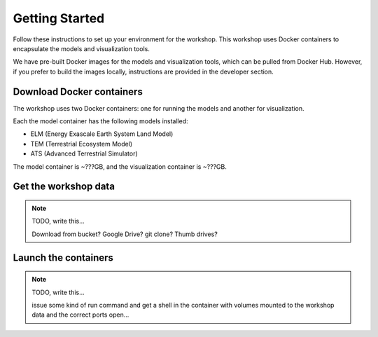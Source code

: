 Getting Started
====================

Follow these instructions to set up your environment for the workshop. This
workshop uses Docker containers to encapsulate the models and visualization
tools.

We have pre-built Docker images for the models and visualization tools, which
can be pulled from Docker Hub. However, if you prefer to build the images
locally, instructions are provided in the developer section.

Download Docker containers
----------------------------

The workshop uses two Docker containers: one for running the models and another
for visualization.

Each the model container has the following models installed:

- ELM (Energy Exascale Earth System Land Model)    
- TEM (Terrestrial Ecosystem Model)    
- ATS (Advanced Terrestrial Simulator)

The model container is ~???GB, and the visualization container is ~???GB.

Get the workshop data
------------------------------

.. note:: TODO, write this...
    
    Download from bucket? Google Drive? git clone? Thumb drives?


Launch the containers
----------------------------

.. note:: TODO, write this...
    
    issue some kind of run command and get a shell in the container with 
    volumes mounted to the workshop data and the correct ports open...

